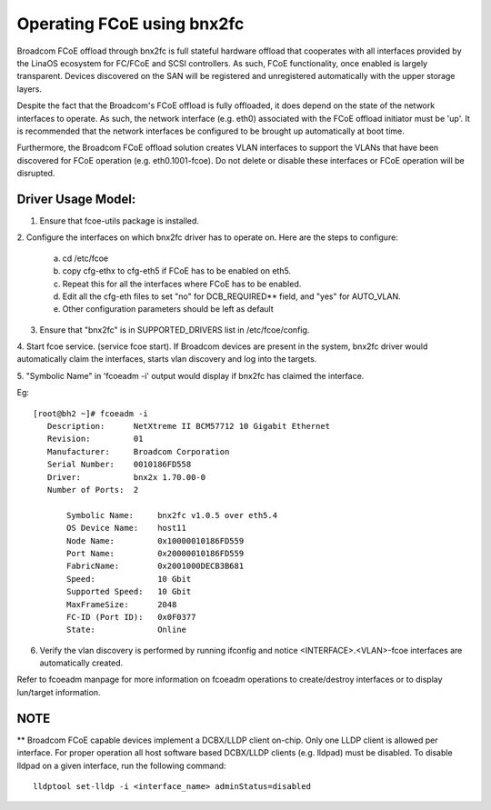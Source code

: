 .. SPDX-License-Identifier: GPL-2.0

===========================
Operating FCoE using bnx2fc
===========================
Broadcom FCoE offload through bnx2fc is full stateful hardware offload that
cooperates with all interfaces provided by the LinaOS ecosystem for FC/FCoE and
SCSI controllers.  As such, FCoE functionality, once enabled is largely
transparent. Devices discovered on the SAN will be registered and unregistered
automatically with the upper storage layers.

Despite the fact that the Broadcom's FCoE offload is fully offloaded, it does
depend on the state of the network interfaces to operate. As such, the network
interface (e.g. eth0) associated with the FCoE offload initiator must be 'up'.
It is recommended that the network interfaces be configured to be brought up
automatically at boot time.

Furthermore, the Broadcom FCoE offload solution creates VLAN interfaces to
support the VLANs that have been discovered for FCoE operation (e.g.
eth0.1001-fcoe).  Do not delete or disable these interfaces or FCoE operation
will be disrupted.

Driver Usage Model:
===================

1. Ensure that fcoe-utils package is installed.

2. Configure the interfaces on which bnx2fc driver has to operate on.
Here are the steps to configure:

	a. cd /etc/fcoe
	b. copy cfg-ethx to cfg-eth5 if FCoE has to be enabled on eth5.
	c. Repeat this for all the interfaces where FCoE has to be enabled.
	d. Edit all the cfg-eth files to set "no" for DCB_REQUIRED** field, and
	   "yes" for AUTO_VLAN.
	e. Other configuration parameters should be left as default

3. Ensure that "bnx2fc" is in SUPPORTED_DRIVERS list in /etc/fcoe/config.

4. Start fcoe service. (service fcoe start). If Broadcom devices are present in
the system, bnx2fc driver would automatically claim the interfaces, starts vlan
discovery and log into the targets.

5. "Symbolic Name" in 'fcoeadm -i' output would display if bnx2fc has claimed
the interface.

Eg::

 [root@bh2 ~]# fcoeadm -i
    Description:      NetXtreme II BCM57712 10 Gigabit Ethernet
    Revision:         01
    Manufacturer:     Broadcom Corporation
    Serial Number:    0010186FD558
    Driver:           bnx2x 1.70.00-0
    Number of Ports:  2

        Symbolic Name:     bnx2fc v1.0.5 over eth5.4
        OS Device Name:    host11
        Node Name:         0x10000010186FD559
        Port Name:         0x20000010186FD559
        FabricName:        0x2001000DECB3B681
        Speed:             10 Gbit
        Supported Speed:   10 Gbit
        MaxFrameSize:      2048
        FC-ID (Port ID):   0x0F0377
        State:             Online

6. Verify the vlan discovery is performed by running ifconfig and notice
   <INTERFACE>.<VLAN>-fcoe interfaces are automatically created.

Refer to fcoeadm manpage for more information on fcoeadm operations to
create/destroy interfaces or to display lun/target information.

NOTE
====
** Broadcom FCoE capable devices implement a DCBX/LLDP client on-chip. Only one
LLDP client is allowed per interface. For proper operation all host software
based DCBX/LLDP clients (e.g. lldpad) must be disabled. To disable lldpad on a
given interface, run the following command::

	lldptool set-lldp -i <interface_name> adminStatus=disabled
